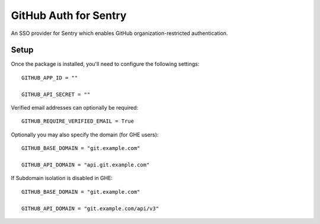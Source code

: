 GitHub Auth for Sentry
======================

An SSO provider for Sentry which enables GitHub organization-restricted authentication.


Setup
-----

Once the package is installed, you'll need to configure the following settings:

::

    GITHUB_APP_ID = ""

    GITHUB_API_SECRET = ""

Verified email addresses can optionally be required:

::

    GITHUB_REQUIRE_VERIFIED_EMAIL = True

Optionally you may also specify the domain (for GHE users):

::

    GITHUB_BASE_DOMAIN = "git.example.com"

    GITHUB_API_DOMAIN = "api.git.example.com"


If Subdomain isolation is disabled in GHE:

::

    GITHUB_BASE_DOMAIN = "git.example.com"

    GITHUB_API_DOMAIN = "git.example.com/api/v3"
